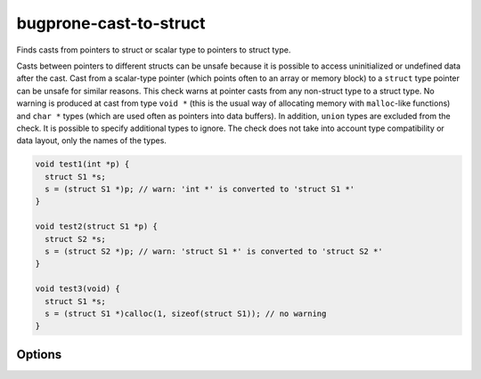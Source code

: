 .. title:: clang-tidy - bugprone-cast-to-struct

bugprone-cast-to-struct
=======================

Finds casts from pointers to struct or scalar type to pointers to struct type.

Casts between pointers to different structs can be unsafe because it is possible
to access uninitialized or undefined data after the cast. Cast from a
scalar-type pointer (which points often to an array or memory block) to a
``struct`` type pointer can be unsafe for similar reasons. This check warns at
pointer casts from any non-struct type to a struct type. No warning is produced
at cast from type ``void *`` (this is the usual way of allocating memory with
``malloc``-like functions) and ``char *`` types (which are used often as
pointers into data buffers). In addition, ``union`` types are excluded from the
check. It is possible to specify additional types to ignore. The check does not
take into account type compatibility or data layout, only the names of the
types.

.. code-block:: c

   void test1(int *p) {
     struct S1 *s;
     s = (struct S1 *)p; // warn: 'int *' is converted to 'struct S1 *'
   }

   void test2(struct S1 *p) {
     struct S2 *s;
     s = (struct S2 *)p; // warn: 'struct S1 *' is converted to 'struct S2 *'
   }

   void test3(void) {
     struct S1 *s;
     s = (struct S1 *)calloc(1, sizeof(struct S1)); // no warning
   }

Options
-------

.. option:: IgnoredCasts

   Can contain a semicolon-separated list of type names that specify cast
   types to ignore. The list should contain pairs of type names in a way that
   the first type is the "from" type, the second is the "to" type in a cast
   expression. The types in a pair and the pairs itself are separated by
   `;` characters. The parts between `;` characters are matched as regular
   expressions over the whole type name. For example
   `struct S1 \*;struct T1 \*;short \*;struct T1 \*` specifies that the check
   does not produce warning for casts from ``struct S1 *`` to ``struct T1 *``
   and casts from ``short *`` to ``struct T1 *`` (the `*` character needs to be
   escaped). The type name in the cast expression is matched without resolution
   of ``typedef`` types.

   Default value of the option is an empty string.
